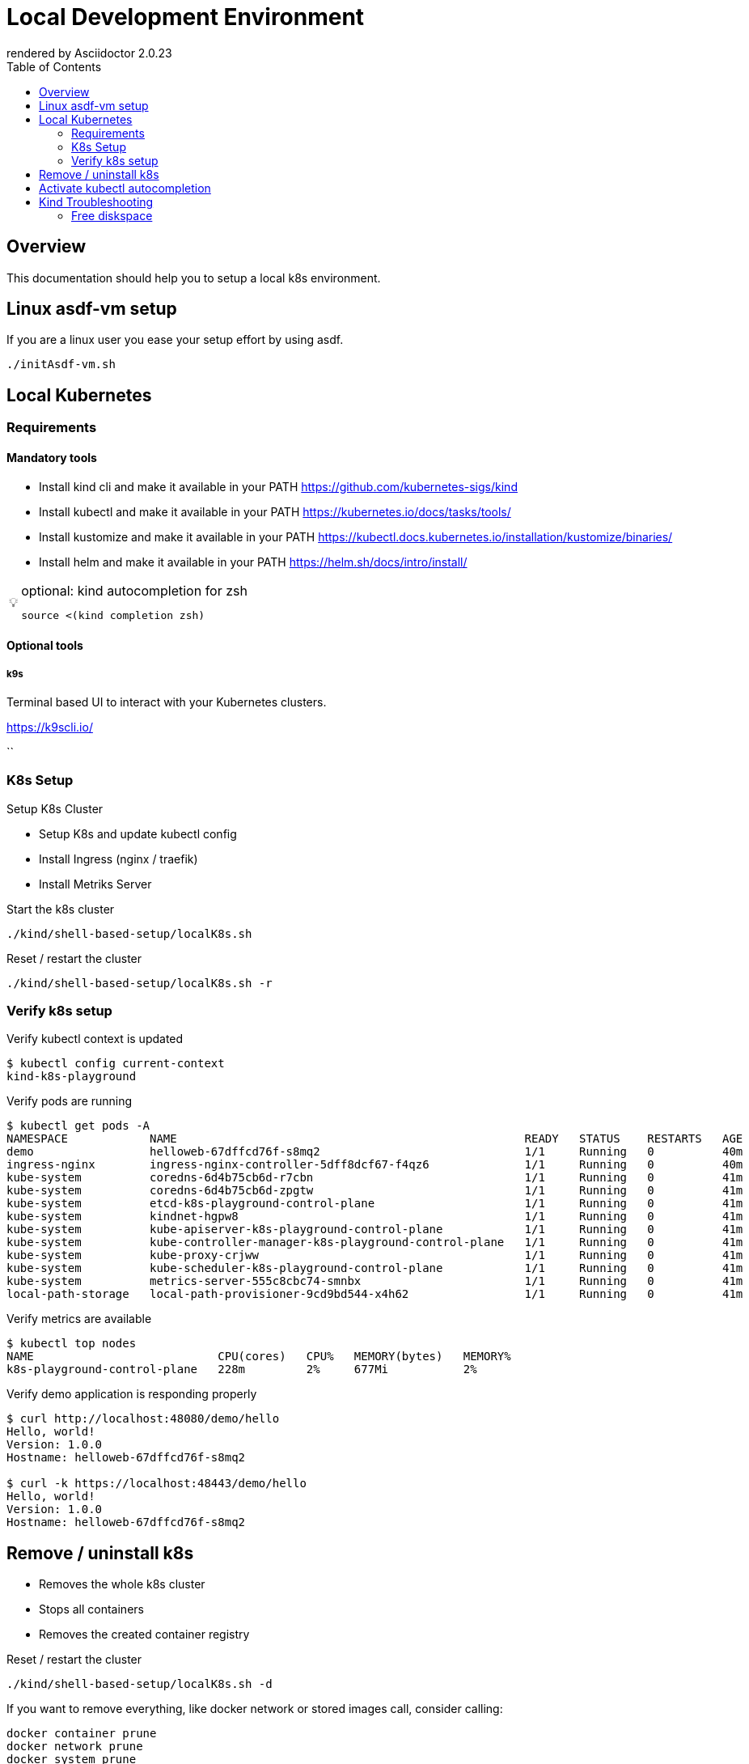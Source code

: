 = Local Development Environment
:toc:
:caution-caption: ☠
:important-caption: ❗
:note-caption: 🛈
:tip-caption: 💡
:warning-caption: ⚠
ifdef::env-github[]
rendered by GitHub Asciidoctor {asciidoctor-version}.
endif::[]
ifndef::env-github[]
rendered by Asciidoctor {asciidoctor-version}
endif::[]


== Overview

This documentation should help you to setup a local k8s environment.


== Linux asdf-vm setup

If you are a linux user you ease your setup effort by using asdf.


[source,bash]
----

./initAsdf-vm.sh

----



== Local Kubernetes


=== Requirements

==== Mandatory tools
* Install kind cli and make it available in your PATH https://github.com/kubernetes-sigs/kind
* Install kubectl and make it available in your PATH https://kubernetes.io/docs/tasks/tools/
* Install kustomize and make it available in your PATH https://kubectl.docs.kubernetes.io/installation/kustomize/binaries/
* Install helm and make it available in your PATH https://helm.sh/docs/intro/install/

[TIP]
.optional: kind autocompletion for zsh
====

[source,bash]
----
source <(kind completion zsh)
----

====

==== Optional tools


===== k9s

Terminal based UI to interact with your Kubernetes clusters.

<https://k9scli.io/>


``


=== K8s Setup

Setup K8s Cluster

* Setup K8s and update kubectl config
* Install Ingress (nginx / traefik)
* Install Metriks Server

.Start the k8s cluster
[source,bash]
----

./kind/shell-based-setup/localK8s.sh

----

.Reset / restart the cluster
[source,bash]
----

./kind/shell-based-setup/localK8s.sh -r

----

### Verify k8s setup

.Verify kubectl context is updated
[source,bash]
----
$ kubectl config current-context
kind-k8s-playground
----

.Verify pods are running
[source,bash]
----
$ kubectl get pods -A
NAMESPACE            NAME                                                   READY   STATUS    RESTARTS   AGE
demo                 helloweb-67dffcd76f-s8mq2                              1/1     Running   0          40m
ingress-nginx        ingress-nginx-controller-5dff8dcf67-f4qz6              1/1     Running   0          40m
kube-system          coredns-6d4b75cb6d-r7cbn                               1/1     Running   0          41m
kube-system          coredns-6d4b75cb6d-zpgtw                               1/1     Running   0          41m
kube-system          etcd-k8s-playground-control-plane                      1/1     Running   0          41m
kube-system          kindnet-hgpw8                                          1/1     Running   0          41m
kube-system          kube-apiserver-k8s-playground-control-plane            1/1     Running   0          41m
kube-system          kube-controller-manager-k8s-playground-control-plane   1/1     Running   0          41m
kube-system          kube-proxy-crjww                                       1/1     Running   0          41m
kube-system          kube-scheduler-k8s-playground-control-plane            1/1     Running   0          41m
kube-system          metrics-server-555c8cbc74-smnbx                        1/1     Running   0          41m
local-path-storage   local-path-provisioner-9cd9bd544-x4h62                 1/1     Running   0          41m
----


.Verify metrics are available
[source,bash]
----
$ kubectl top nodes
NAME                           CPU(cores)   CPU%   MEMORY(bytes)   MEMORY%
k8s-playground-control-plane   228m         2%     677Mi           2%
----


.Verify demo application is responding properly
[source,bash]
----
$ curl http://localhost:48080/demo/hello
Hello, world!
Version: 1.0.0
Hostname: helloweb-67dffcd76f-s8mq2

$ curl -k https://localhost:48443/demo/hello
Hello, world!
Version: 1.0.0
Hostname: helloweb-67dffcd76f-s8mq2

----



## Remove / uninstall k8s

* Removes the whole k8s cluster
* Stops all containers
* Removes the created container registry

.Reset / restart the cluster
[source,bash]
----

./kind/shell-based-setup/localK8s.sh -d

----
If you want to remove everything, like docker network or stored images call, consider calling:

```bash

docker container prune
docker network prune
docker system prune
docker volume prune
docker builder prune
```

## Activate kubectl autocompletion

check according to your terminal <https://kubernetes.io/docs/tasks/tools/included/>

Activate for zsh

```bash
source <(kubectl completion zsh)
```

Sample Usage

```bash
kubectl -n local get po [Press 'TAB']
```

## Kind Troubleshooting

Query Container Reqistry for all images

```bash
curl -s "http://localhost:5003/v2/_catalog" | jq
{
  "repositories": [
    "my-backend",
    "my-security",
    "my-service",
    "my-workflow"
  ]
}

```

Query tags for a specific image

```bash
curl -s "http://localhost:5003/v2/$MY_IMAGE_NAME/tags/list" | jq
```

Query image information for a specific image and tag

```bash
curl -s "http://localhost:5003/v2/$MY_IMAGE_NAME/manifests/$TAG_NAME" | jq
```




### Free diskspace


Sometimes its necessary to remove all images from the container registry.

[source,bash]
----
./kind/shell-based-setup/clearContainerRegistry.sh
----


Free diskspace by clean up docker
[source,bash]
----
docker images | grep '3 weeks ago' | awk '{print $1 ":" $2}' | xargs -n 1 docker rmi
docker system prune
docker image prune
docker volume prune
----